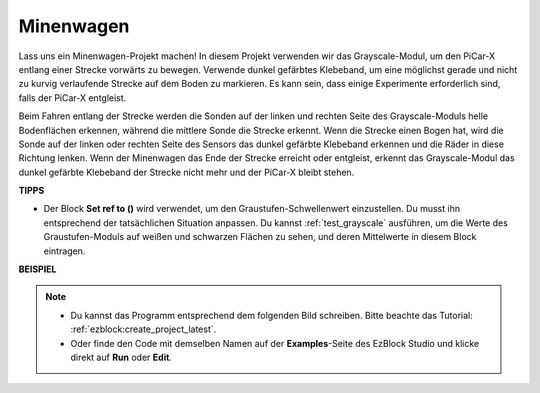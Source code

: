 .. _ezb_minecart:

Minenwagen
=====================

Lass uns ein Minenwagen-Projekt machen! In diesem Projekt verwenden wir das Grayscale-Modul, um den PiCar-X entlang einer Strecke vorwärts zu bewegen. 
Verwende dunkel gefärbtes Klebeband, um eine möglichst gerade und nicht zu kurvig verlaufende Strecke auf dem Boden zu markieren. Es kann sein, dass einige Experimente erforderlich sind, falls der PiCar-X entgleist.

Beim Fahren entlang der Strecke werden die Sonden auf der linken und rechten Seite des Grayscale-Moduls helle Bodenflächen erkennen, während die mittlere Sonde die Strecke erkennt. Wenn die Strecke einen Bogen hat, wird die Sonde auf der linken oder rechten Seite des Sensors das dunkel gefärbte Klebeband erkennen und die Räder in diese Richtung lenken. Wenn der Minenwagen das Ende der Strecke erreicht oder entgleist, erkennt das Grayscale-Modul das dunkel gefärbte Klebeband der Strecke nicht mehr und der PiCar-X bleibt stehen.


**TIPPS**

* Der Block **Set ref to ()**  wird verwendet, um den Graustufen-Schwellenwert einzustellen. Du musst ihn entsprechend der tatsächlichen Situation anpassen. Du kannst :ref:`test_grayscale` ausführen, um die Werte des Graustufen-Moduls auf weißen und schwarzen Flächen zu sehen, und deren Mittelwerte in diesem Block eintragen.


**BEISPIEL**

.. note::

    * Du kannst das Programm entsprechend dem folgenden Bild schreiben. Bitte beachte das Tutorial: :ref:`ezblock:create_project_latest`.
    * Oder finde den Code mit demselben Namen auf der **Examples**-Seite des EzBlock Studio und klicke direkt auf **Run** oder **Edit**.


.. image:: img/sp210512_170342.png

.. image:: img/sp210512_171425.png

.. image:: img/sp210512_171454.png